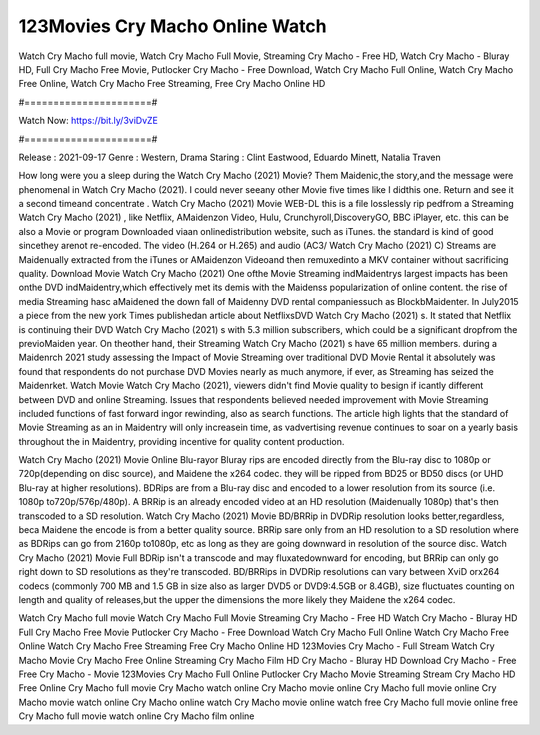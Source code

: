 123Movies Cry Macho Online Watch
======================
Watch Cry Macho full movie, Watch Cry Macho Full Movie, Streaming Cry Macho - Free HD, Watch Cry Macho - Bluray HD, Full Cry Macho Free Movie, Putlocker Cry Macho - Free Download, Watch Cry Macho Full Online, Watch Cry Macho Free Online, Watch Cry Macho Free Streaming, Free Cry Macho Online HD

#======================#

Watch Now: https://bit.ly/3viDvZE

#======================#

Release : 2021-09-17
Genre : Western, Drama
Staring : Clint Eastwood, Eduardo Minett, Natalia Traven

How long were you a sleep during the Watch Cry Macho (2021) Movie? Them Maidenic,the story,and the message were phenomenal in Watch Cry Macho (2021). I could never seeany other Movie five times like I didthis one. Return and see it a second timeand concentrate . Watch Cry Macho (2021) Movie WEB-DL this is a file losslessly rip pedfrom a Streaming Watch Cry Macho (2021) , like Netflix, AMaidenzon Video, Hulu, Crunchyroll,DiscoveryGO, BBC iPlayer, etc. this can be also a Movie or program Downloaded viaan onlinedistribution website, such as iTunes. the standard is kind of good sincethey arenot re-encoded. The video (H.264 or H.265) and audio (AC3/ Watch Cry Macho (2021) C) Streams are Maidenually extracted from the iTunes or AMaidenzon Videoand then remuxedinto a MKV container without sacrificing quality. Download Movie Watch Cry Macho (2021) One ofthe Movie Streaming indMaidentrys largest impacts has been onthe DVD indMaidentry,which effectively met its demis with the Maidenss popularization of online content. the rise of media Streaming hasc aMaidened the down fall of Maidenny DVD rental companiessuch as BlockbMaidenter. In July2015 a piece from the new york Times publishedan article about NetflixsDVD Watch Cry Macho (2021) s. It stated that Netflix is continuing their DVD Watch Cry Macho (2021) s with 5.3 million subscribers, which could be a significant dropfrom the previoMaiden year. On theother hand, their Streaming Watch Cry Macho (2021) s have 65 million members. during a Maidenrch 2021 study assessing the Impact of Movie Streaming over traditional DVD Movie Rental it absolutely was found that respondents do not purchase DVD Movies nearly as much anymore, if ever, as Streaming has seized the Maidenrket. Watch Movie Watch Cry Macho (2021), viewers didn't find Movie quality to besign if icantly different between DVD and online Streaming. Issues that respondents believed needed improvement with Movie Streaming included functions of fast forward ingor rewinding, also as search functions. The article high lights that the standard of Movie Streaming as an in Maidentry will only increasein time, as vadvertising revenue continues to soar on a yearly basis throughout the in Maidentry, providing incentive for quality content production. 

Watch Cry Macho (2021) Movie Online Blu-rayor Bluray rips are encoded directly from the Blu-ray disc to 1080p or 720p(depending on disc source), and Maidene the x264 codec. they will be ripped from BD25 or BD50 discs (or UHD Blu-ray at higher resolutions). BDRips are from a Blu-ray disc and encoded to a lower resolution from its source (i.e. 1080p to720p/576p/480p). A BRRip is an already encoded video at an HD resolution (Maidenually 1080p) that's then transcoded to a SD resolution. Watch Cry Macho (2021) Movie BD/BRRip in DVDRip resolution looks better,regardless, beca Maidene the encode is from a better quality source. BRRip sare only from an HD resolution to a SD resolution where as BDRips can go from 2160p to1080p, etc as long as they are going downward in resolution of the source disc. Watch Cry Macho (2021) Movie Full BDRip isn't a transcode and may fluxatedownward for encoding, but BRRip can only go right down to SD resolutions as they're transcoded. BD/BRRips in DVDRip resolutions can vary between XviD orx264 codecs (commonly 700 MB and 1.5 GB in size also as larger DVD5 or DVD9:4.5GB or 8.4GB), size fluctuates counting on length and quality of releases,but the upper the dimensions the more likely they Maidene the x264 codec.

Watch Cry Macho full movie
Watch Cry Macho Full Movie
Streaming Cry Macho - Free HD
Watch Cry Macho - Bluray HD
Full Cry Macho Free Movie
Putlocker Cry Macho - Free Download
Watch Cry Macho Full Online
Watch Cry Macho Free Online
Watch Cry Macho Free Streaming
Free Cry Macho Online HD
123Movies Cry Macho - Full Stream
Watch Cry Macho Movie
Cry Macho Free Online
Streaming Cry Macho Film HD
Cry Macho - Bluray HD
Download Cry Macho - Free
Free Cry Macho - Movie
123Movies Cry Macho Full Online
Putlocker Cry Macho Movie Streaming
Stream Cry Macho HD Free Online
Cry Macho full movie
Cry Macho watch online
Cry Macho movie online
Cry Macho full movie online
Cry Macho movie watch online
Cry Macho online watch
Cry Macho movie online watch free
Cry Macho full movie online free
Cry Macho full movie watch online
Cry Macho film online
